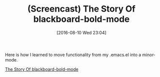 #+BLOG: wisdomandwonder
#+POSTID: 10349
#+DATE: [2016-08-10 Wed 23:04]
#+OPTIONS: toc:nil num:nil todo:nil pri:nil tags:nil ^:nil
#+CATEGORY: Article
#+TAGS: Babel, Emacs, Ide, Lisp, Literate Programming, Programming Language, Reproducible research, elisp, org-mode
#+TITLE: (Screencast) The Story Of blackboard-bold-mode

Here is how I learned to move functionality from my .emacs.el into a
minor-mode.

[[yt:c0z7dh1JAZM][The Story Of blackboard-bold-mode]]

